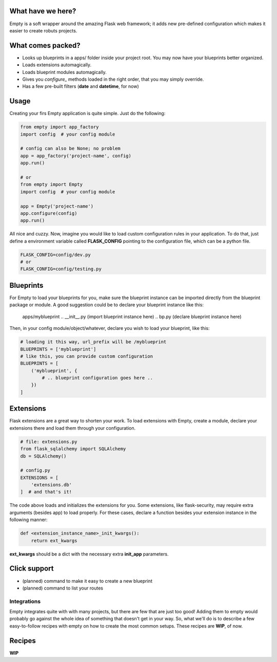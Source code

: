 What have we here?
==================

Empty is a soft wrapper around the amazing Flask web framework; it
adds new pre-defined configuration which makes it easier to create
robuts projects.

What comes packed?
==================

- Looks up blueprints in a apps/ folder inside your project root. You may now have your blueprints better organized.
- Loads extensions automagically.
- Loads blueprint modules automagically.
- Gives you *configure_* methods loaded in the right order, that you may simply override.
- Has a few pre-built filters (**date** and **datetime**, for now)

Usage
=====

Creating your firs Empty application is quite simple. Just do the following:

.. code:: python

    from empty import app_factory
    import config  # your config module

    # config can also be None; no problem
    app = app_factory('project-name', config)
    app.run()

    # or
    from empty import Empty
    import config  # your config module

    app = Empty('project-name')
    app.configure(config)
    app.run()

All nice and cuzzy. Now, imagine you would like to load custom
configuration rules in your application. To do that,
just define a environment variable called **FLASK_CONFIG**
pointing to the configuration file, which can be a python file.

.. code:: python

    FLASK_CONFIG=config/dev.py
    # or
    FLASK_CONFIG=config/testing.py

Blueprints
==========

For Empty to load your blueprints for you, make sure
the blueprint instance can be imported directly from
the blueprint package or module. A good suggestion
could be to declare your blueprint instance like this:

    apps/myblueprint
    .. __init__.py (import blueprint instance here)
    .. bp.py (declare blueprint instance here)

Then, in your config module/object/whatever, declare
you wish to load your blueprint, like this:

.. code:: python

    # loading it this way, url_prefix will be /myblueprint
    BLUEPRINTS = ['myblueprint']
    # like this, you can provide custom configuration
    BLUEPRINTS = [
        ('myblueprint', {
            # .. blueprint configuration goes here ..
        })
    ]

Extensions
==========

Flask extensions are a great way to shorten your work.
To load extensions with Empty, create a module,
declare your extensions there and load them through
your configuration.

.. code:: python

    # file: extensions.py
    from flask_sqlalchemy import SQLAlchemy
    db = SQLAlchemy()

    # config.py
    EXTENSIONS = [
        'extensions.db'
    ]  # and that's it!

The code above loads and initializes the extensions for you.
Some extensions, like flask-security, may require extra
arguments (besides app) to load properly. For these cases,
declare a function besides your extension instance in the
following manner:

.. code:: python

    def <extension_instance_name>_init_kwargs():
        return ext_kwargs

**ext_kwargs** should be a dict with the necessary extra
**init_app** parameters.


Click support
=============

- (planned) command to make it easy to create a new blueprint
- (planned) command to list your routes

Integrations
------------

Empty integrates quite with with many projects, but there are few that
are just too good! Adding them to empty would probably go against the
whole idea of something that doesn't get in your way. So, what we'll do
is to describe a few easy-to-follow recipes with empty on how to
create the most common setups. These recipes are **WIP**, of now.

Recipes
=======

**WIP**
